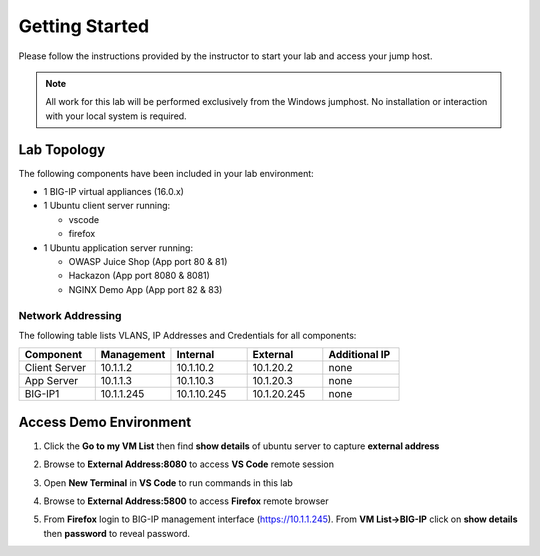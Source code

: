 Getting Started
---------------

Please follow the instructions provided by the instructor to start your
lab and access your jump host.

.. NOTE::
	 All work for this lab will be performed exclusively from the Windows
	 jumphost. No installation or interaction with your local system is
	 required.

Lab Topology
~~~~~~~~~~~~

The following components have been included in your lab environment:

- 1 BIG-IP virtual appliances (16.0.x)
- 1 Ubuntu client server running:

  - vscode

  - firefox

- 1 Ubuntu application server running:

  - OWASP Juice Shop (App port 80 & 81) 

  - Hackazon (App port 8080 & 8081)

  - NGINX Demo App (App port 82 & 83)


Network Addressing
^^^^^^^^^^^^^^^^^^

The following table lists VLANS, IP Addresses and Credentials for all
components:

.. list-table::
    :widths: 20 20 20 20 20
    :header-rows: 1
    :stub-columns: 0

    * - **Component**
      - **Management**
      - **Internal**
      - **External**
      - **Additional IP**
    * - Client Server
      - 10.1.1.2
      - 10.1.10.2
      - 10.1.20.2
      - none
    * - App Server
      - 10.1.1.3
      - 10.1.10.3
      - 10.1.20.3
      - none
    * - BIG-IP1
      - 10.1.1.245
      - 10.1.10.245
      - 10.1.20.245
      - none


Access Demo Environment
~~~~~~~~~~~~~~~~~~~~~~~

#. Click the **Go to my VM List** then find **show details** of ubuntu server to capture **external address** 

   .. image:: /pictures/demolab.png

#. Browse to **External Address:8080** to access **VS Code** remote session

#. Open **New Terminal** in **VS Code** to run commands in this lab

   .. image:: /pictures/newterm.png

#. Browse to **External Address:5800** to access **Firefox** remote browser

#. From **Firefox** login to BIG-IP management interface (https://10.1.1.245).  From **VM List->BIG-IP** click on **show details** then **password** to reveal password.

   .. image:: /pictures/paste.png

